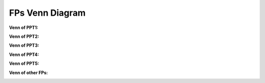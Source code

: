 ###############
FPs Venn Diagram
###############



**Venn of PPT1:**

.. image:: /fp_venn/PPT1.jpg
    :width: 200px
    :alt: PPT1 Venn
    :align: center

**Venn of PPT2:**

.. image:: /fp_venn/PPT2.jpg
    :width: 200px
    :alt: PPT1 Venn
    :align: center

**Venn of PPT3:**

.. image:: /fp_venn/PPT3.jpg
    :width: 200px
    :alt: PPT1 Venn
    :align: center

**Venn of PPT4:**

.. image:: /fp_venn/PPT4.jpg
    :width: 200px
    :alt: PPT1 Venn
    :align: center

**Venn of PPT5:**

.. image:: /fp_venn/PPT5.jpg
    :width: 200px
    :alt: PPT1 Venn
    :align: center

**Venn of other FPs:**

.. image:: /fp_venn/other.jpg
    :width: 200px
    :alt: PPT1 Venn
    :align: center